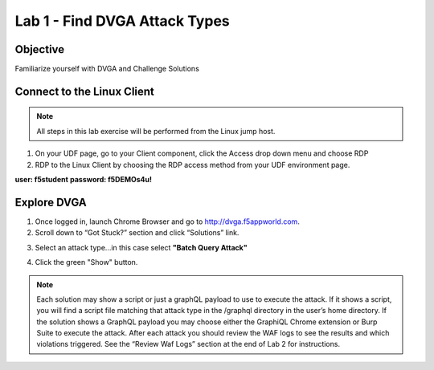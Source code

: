 Lab 1 - Find DVGA Attack Types
---------------------------------------
Objective
~~~~~~~~~

Familiarize yourself with DVGA and Challenge Solutions


Connect to the Linux Client
~~~~~~~~~~~~~~~~~~~~~~~~~~~

.. NOTE:: All steps in this lab exercise will be performed from the Linux jump host.

#. On your UDF page, go to your Client component, click the Access drop down menu and choose RDP 

#. RDP to the Linux Client by choosing the RDP access method from your UDF environment page. 

**user: f5student**
**password: f5DEMOs4u!**

.. image:: ../images/rdp.png


Explore DVGA
~~~~~~~~~~~~

#. Once logged in, launch Chrome Browser and go to http://dvga.f5appworld.com.

#. Scroll down to “Got Stuck?” section and click “Solutions” link.

.. image:: ../images/dvga_stuck.png

3. Select an attack type...in this case select **"Batch Query Attack"**

.. image:: ../images/challenge_s.png

4. Click the green "Show" button.

.. image:: ../images/batch_query.png



.. NOTE:: Each solution may show a script or just a graphQL payload to use to execute the attack. If it shows a script, you will find a script file matching that attack type in the /graphql directory in the user’s home directory. If the solution shows a GraphQL payload you may choose either the GraphiQL Chrome extension or Burp Suite to execute the attack. After each attack you should review the WAF logs to see the results and which violations triggered. See the “Review Waf Logs” section at the end of Lab 2 for instructions.









